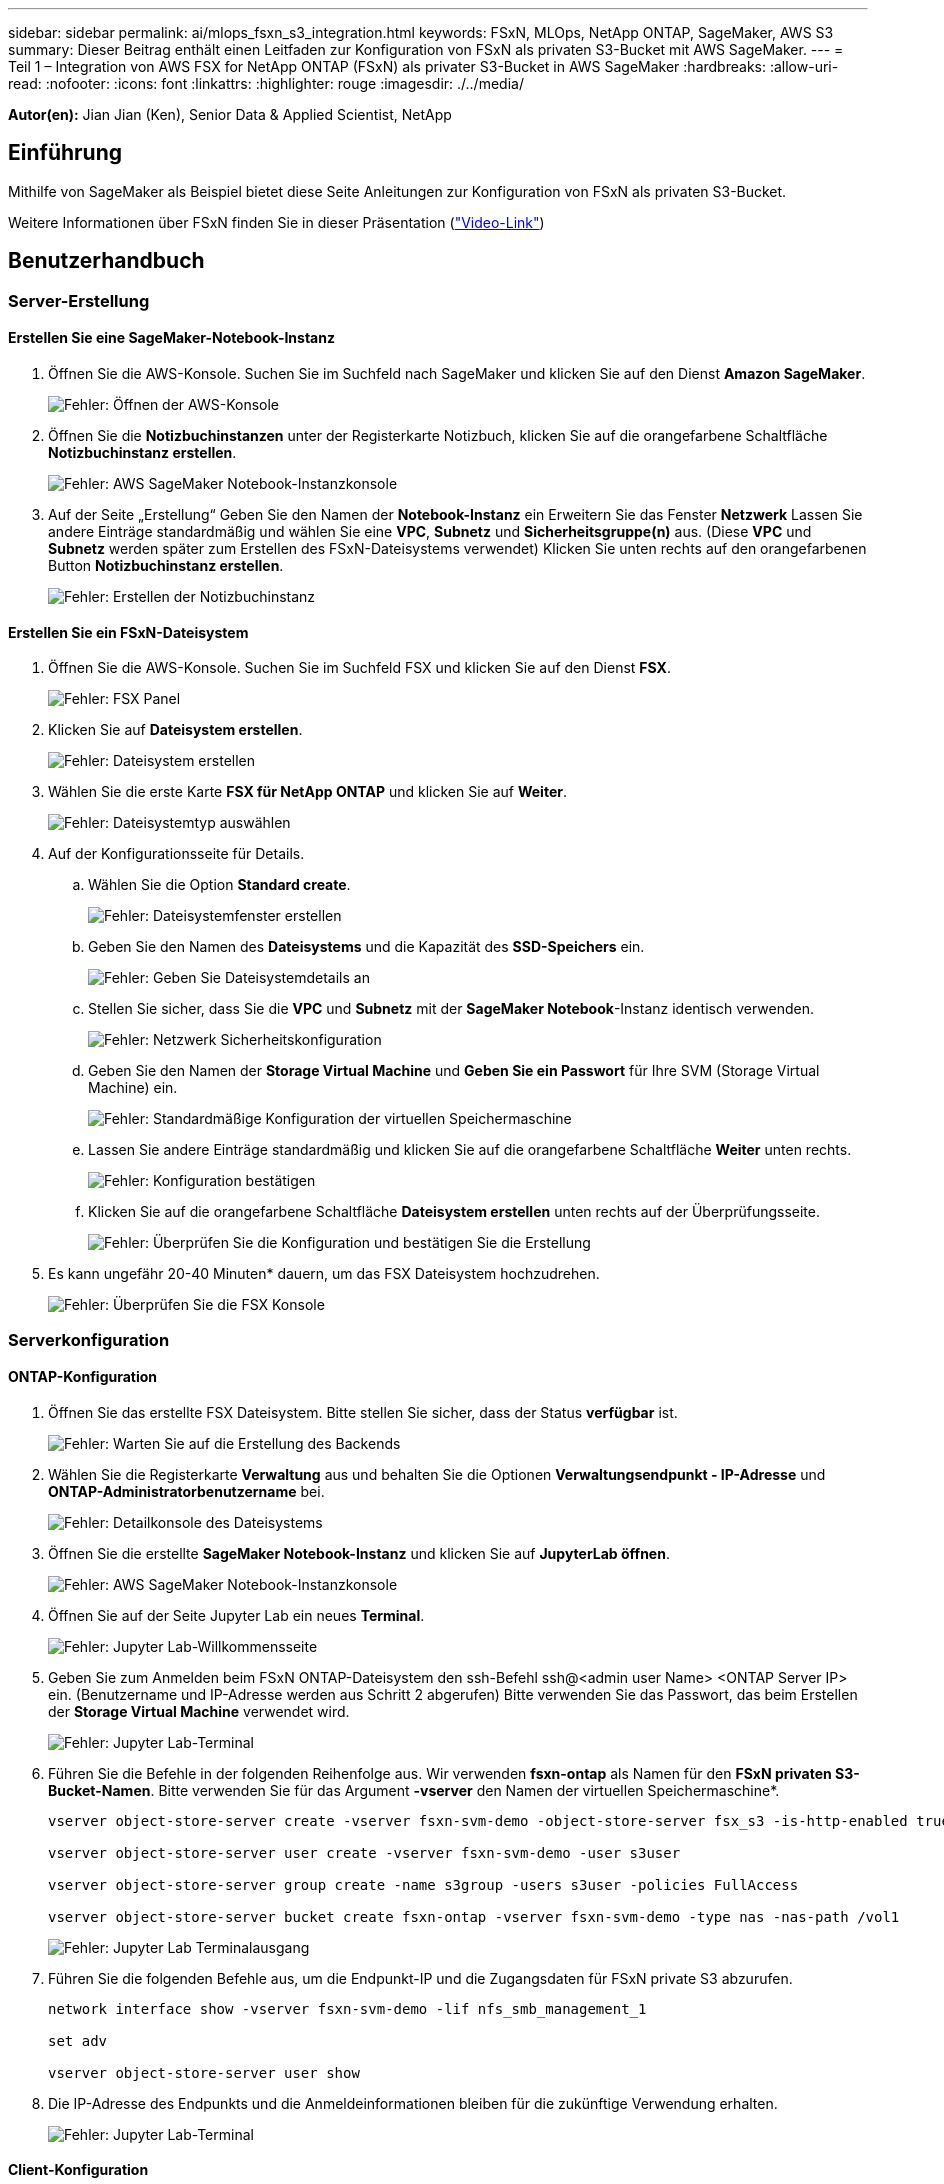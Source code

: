 ---
sidebar: sidebar 
permalink: ai/mlops_fsxn_s3_integration.html 
keywords: FSxN, MLOps, NetApp ONTAP, SageMaker, AWS S3 
summary: Dieser Beitrag enthält einen Leitfaden zur Konfiguration von FSxN als privaten S3-Bucket mit AWS SageMaker. 
---
= Teil 1 – Integration von AWS FSX for NetApp ONTAP (FSxN) als privater S3-Bucket in AWS SageMaker
:hardbreaks:
:allow-uri-read: 
:nofooter: 
:icons: font
:linkattrs: 
:highlighter: rouge
:imagesdir: ./../media/


[role="lead"]
*Autor(en):*
Jian Jian (Ken), Senior Data & Applied Scientist, NetApp



== Einführung

Mithilfe von SageMaker als Beispiel bietet diese Seite Anleitungen zur Konfiguration von FSxN als privaten S3-Bucket.

Weitere Informationen über FSxN finden Sie in dieser Präsentation (link:http://youtube.com/watch?v=mFN13R6JuUk["Video-Link"])



== Benutzerhandbuch



=== Server-Erstellung



==== Erstellen Sie eine SageMaker-Notebook-Instanz

. Öffnen Sie die AWS-Konsole. Suchen Sie im Suchfeld nach SageMaker und klicken Sie auf den Dienst *Amazon SageMaker*.
+
image:mlops_fsxn_s3_integration_0.png["Fehler: Öffnen der AWS-Konsole"]

. Öffnen Sie die *Notizbuchinstanzen* unter der Registerkarte Notizbuch, klicken Sie auf die orangefarbene Schaltfläche *Notizbuchinstanz erstellen*.
+
image:mlops_fsxn_s3_integration_1.png["Fehler: AWS SageMaker Notebook-Instanzkonsole"]

. Auf der Seite „Erstellung“
Geben Sie den Namen der *Notebook-Instanz* ein
Erweitern Sie das Fenster *Netzwerk*
Lassen Sie andere Einträge standardmäßig und wählen Sie eine *VPC*, *Subnetz* und *Sicherheitsgruppe(n)* aus. (Diese *VPC* und *Subnetz* werden später zum Erstellen des FSxN-Dateisystems verwendet)
Klicken Sie unten rechts auf den orangefarbenen Button *Notizbuchinstanz erstellen*.
+
image:mlops_fsxn_s3_integration_2.png["Fehler: Erstellen der Notizbuchinstanz"]





==== Erstellen Sie ein FSxN-Dateisystem

. Öffnen Sie die AWS-Konsole. Suchen Sie im Suchfeld FSX und klicken Sie auf den Dienst *FSX*.
+
image:mlops_fsxn_s3_integration_3.png["Fehler: FSX Panel"]

. Klicken Sie auf *Dateisystem erstellen*.
+
image:mlops_fsxn_s3_integration_4.png["Fehler: Dateisystem erstellen"]

. Wählen Sie die erste Karte *FSX für NetApp ONTAP* und klicken Sie auf *Weiter*.
+
image:mlops_fsxn_s3_integration_5.png["Fehler: Dateisystemtyp auswählen"]

. Auf der Konfigurationsseite für Details.
+
.. Wählen Sie die Option *Standard create*.
+
image:mlops_fsxn_s3_integration_6.png["Fehler: Dateisystemfenster erstellen"]

.. Geben Sie den Namen des *Dateisystems* und die Kapazität des *SSD-Speichers* ein.
+
image:mlops_fsxn_s3_integration_7.png["Fehler: Geben Sie Dateisystemdetails an"]

.. Stellen Sie sicher, dass Sie die *VPC* und *Subnetz* mit der *SageMaker Notebook*-Instanz identisch verwenden.
+
image:mlops_fsxn_s3_integration_8.png["Fehler: Netzwerk  Sicherheitskonfiguration"]

.. Geben Sie den Namen der *Storage Virtual Machine* und *Geben Sie ein Passwort* für Ihre SVM (Storage Virtual Machine) ein.
+
image:mlops_fsxn_s3_integration_9.png["Fehler: Standardmäßige Konfiguration der virtuellen Speichermaschine"]

.. Lassen Sie andere Einträge standardmäßig und klicken Sie auf die orangefarbene Schaltfläche *Weiter* unten rechts.
+
image:mlops_fsxn_s3_integration_10.png["Fehler: Konfiguration bestätigen"]

.. Klicken Sie auf die orangefarbene Schaltfläche *Dateisystem erstellen* unten rechts auf der Überprüfungsseite.
+
image:mlops_fsxn_s3_integration_11.png["Fehler: Überprüfen Sie die Konfiguration und bestätigen Sie die Erstellung"]



. Es kann ungefähr 20-40 Minuten* dauern, um das FSX Dateisystem hochzudrehen.
+
image:mlops_fsxn_s3_integration_12.png["Fehler: Überprüfen Sie die FSX Konsole"]





=== Serverkonfiguration



==== ONTAP-Konfiguration

. Öffnen Sie das erstellte FSX Dateisystem. Bitte stellen Sie sicher, dass der Status *verfügbar* ist.
+
image:mlops_fsxn_s3_integration_13.png["Fehler: Warten Sie auf die Erstellung des Backends"]

. Wählen Sie die Registerkarte *Verwaltung* aus und behalten Sie die Optionen *Verwaltungsendpunkt - IP-Adresse* und *ONTAP-Administratorbenutzername* bei.
+
image:mlops_fsxn_s3_integration_14.png["Fehler: Detailkonsole des Dateisystems"]

. Öffnen Sie die erstellte *SageMaker Notebook-Instanz* und klicken Sie auf *JupyterLab öffnen*.
+
image:mlops_fsxn_s3_integration_15.png["Fehler: AWS SageMaker Notebook-Instanzkonsole"]

. Öffnen Sie auf der Seite Jupyter Lab ein neues *Terminal*.
+
image:mlops_fsxn_s3_integration_16.png["Fehler: Jupyter Lab-Willkommensseite"]

. Geben Sie zum Anmelden beim FSxN ONTAP-Dateisystem den ssh-Befehl ssh@<admin user Name> <ONTAP Server IP> ein. (Benutzername und IP-Adresse werden aus Schritt 2 abgerufen)
Bitte verwenden Sie das Passwort, das beim Erstellen der *Storage Virtual Machine* verwendet wird.
+
image:mlops_fsxn_s3_integration_17.png["Fehler: Jupyter Lab-Terminal"]

. Führen Sie die Befehle in der folgenden Reihenfolge aus.
Wir verwenden *fsxn-ontap* als Namen für den *FSxN privaten S3-Bucket-Namen*.
Bitte verwenden Sie für das Argument *-vserver* den Namen der virtuellen Speichermaschine*.
+
[source, bash]
----
vserver object-store-server create -vserver fsxn-svm-demo -object-store-server fsx_s3 -is-http-enabled true -is-https-enabled false

vserver object-store-server user create -vserver fsxn-svm-demo -user s3user

vserver object-store-server group create -name s3group -users s3user -policies FullAccess

vserver object-store-server bucket create fsxn-ontap -vserver fsxn-svm-demo -type nas -nas-path /vol1
----
+
image:mlops_fsxn_s3_integration_18.png["Fehler: Jupyter Lab Terminalausgang"]

. Führen Sie die folgenden Befehle aus, um die Endpunkt-IP und die Zugangsdaten für FSxN private S3 abzurufen.
+
[source, bash]
----
network interface show -vserver fsxn-svm-demo -lif nfs_smb_management_1

set adv

vserver object-store-server user show
----
. Die IP-Adresse des Endpunkts und die Anmeldeinformationen bleiben für die zukünftige Verwendung erhalten.
+
image:mlops_fsxn_s3_integration_19.png["Fehler: Jupyter Lab-Terminal"]





==== Client-Konfiguration

. Erstellen Sie in der SageMaker-Notebook-Instanz ein neues Jupyter-Notebook.
+
image:mlops_fsxn_s3_integration_20.png["Fehler: Öffnen Sie ein neues Jupyter-Notizbuch"]

. Verwenden Sie den unten stehenden Code als Umgehung, um Dateien in einen FSxN privaten S3-Bucket hochzuladen.
Ein umfangreiches Codebeispiel finden Sie in diesem Notizbuch.
link:https://nbviewer.jupyter.org/github/NetAppDocs/netapp-solutions/blob/main/media/mlops_fsxn_s3_integration_0.ipynb["Fsxn_Demo.ipynb"]
+
[source, python]
----
# Setup configurations
# -------- Manual configurations --------
seed: int = 77                                              # Random seed
bucket_name: str = 'fsxn-ontap'                             # The bucket name in ONTAP
aws_access_key_id = '<Your ONTAP bucket key id>'            # Please get this credential from ONTAP
aws_secret_access_key = '<Your ONTAP bucket access key>'    # Please get this credential from ONTAP
fsx_endpoint_ip: str = '<Your FSxN IP address>'             # Please get this IP address from FSXN
# -------- Manual configurations --------

# Workaround
## Permission patch
!mkdir -p vol1
!sudo mount -t nfs $fsx_endpoint_ip:/vol1 /home/ec2-user/SageMaker/vol1
!sudo chmod 777 /home/ec2-user/SageMaker/vol1

## Authentication for FSxN as a Private S3 Bucket
!aws configure set aws_access_key_id $aws_access_key_id
!aws configure set aws_secret_access_key $aws_secret_access_key

## Upload file to the FSxN Private S3 Bucket
%%capture
local_file_path: str = <Your local file path>

!aws s3 cp --endpoint-url http://$fsx_endpoint_ip /home/ec2-user/SageMaker/$local_file_path  s3://$bucket_name/$local_file_path

# Read data from FSxN Private S3 bucket
## Initialize a s3 resource client
import boto3

# Get session info
region_name = boto3.session.Session().region_name

# Initialize Fsxn S3 bucket object
# --- Start integrating SageMaker with FSXN ---
# This is the only code change we need to incorporate SageMaker with FSXN
s3_client: boto3.client = boto3.resource(
    's3',
    region_name=region_name,
    aws_access_key_id=aws_access_key_id,
    aws_secret_access_key=aws_secret_access_key,
    use_ssl=False,
    endpoint_url=f'http://{fsx_endpoint_ip}',
    config=boto3.session.Config(
        signature_version='s3v4',
        s3={'addressing_style': 'path'}
    )
)
# --- End integrating SageMaker with FSXN ---

## Read file byte content
bucket = s3_client.Bucket(bucket_name)

binary_data = bucket.Object(data.filename).get()['Body']
----


Damit ist die Integration zwischen FSxN und der SageMaker-Instanz abgeschlossen.



== Nützliche Debugging-Checkliste

* Stellen Sie sicher, dass sich die SageMaker-Notebook-Instanz und das FSxN-Dateisystem im gleichen VPC befinden.
* Denken Sie daran, den Befehl *set dev* auf ONTAP auszuführen, um die Berechtigungsebene auf *dev* zu setzen.




== FAQ (Stand 27. September 2023)

F: Warum erhalte ich den Fehler "*ein Fehler ist aufgetreten (NotImplementiert) beim Aufruf der CreateMultipartUpload Operation: Der von Ihnen angeforderte s3 Befehl ist nicht implementiert*" beim Hochladen von Dateien in FSxN?

A: Als privater S3-Bucket unterstützt FSxN das Hochladen von Dateien mit bis zu 100 MB. Bei Verwendung des S3-Protokolls werden Dateien mit einer Größe von mehr als 100 MB in 100-MB-Blöcke unterteilt, und die Funktion „CreateMultipartUpload“ wird aufgerufen. Die aktuelle Implementierung von FSxN private S3 unterstützt diese Funktion jedoch nicht.

F: Warum erhalte ich den Fehler "*ein Fehler ist aufgetreten (AccessDenied) beim Aufruf der PutObject-Operationen: Zugriff verweigert*" beim Hochladen von Dateien in FSxN?

A: Um von einer SageMaker-Notebook-Instanz auf den privaten FSxN-S3-Bucket zuzugreifen, wechseln Sie die AWS-Anmeldeinformationen zu den FSxN-Anmeldeinformationen. Die Gewährung von Schreibberechtigungen für die Instanz erfordert jedoch eine Problemumgehungslösung, bei der der Bucket gemountet und der Shell-Befehl 'chmod' ausgeführt wird, um die Berechtigungen zu ändern.

F: Wie kann ich den FSxN privaten S3-Eimer mit anderen SageMaker ML-Diensten integrieren?

A: Leider bietet das SageMaker Services SDK keine Möglichkeit, den Endpunkt für den privaten S3-Bucket anzugeben. Daher ist FSxN S3 nicht kompatibel mit SageMaker-Diensten wie SageMaker Data Wrangler, SageMaker Clarify, SageMaker Glue, SageMaker Athena, SageMaker AutoML, und andere.
